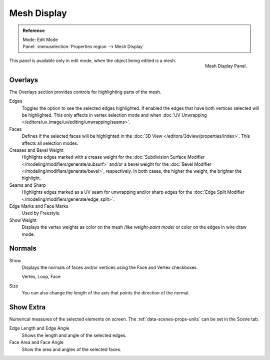 
************
Mesh Display
************

.. admonition:: Reference
   :class: refbox

   | Mode:     Edit Mode
   | Panel:    :menuselection:`Properties region --> Mesh Display`

.. figure:: /images/modeling_meshes_mesh-display_panel.png
   :align: right

   Mesh Display Panel.

This panel is available only in edit mode, when the object being edited is a mesh.


Overlays
========

The Overlays section provides controls for highlighting parts of the mesh.

Edges
   Toggles the option to see the selected edges highlighted.
   If enabled the edges that have both vertices selected will be highlighted.
   This only affects in vertex selection mode and
   when :doc:`UV Unwrapping </editors/uv_image/uv/editing/unwrapping/seams>`.
Faces
   Defines if the selected faces will be highlighted in
   the :doc:`3D View </editors/3dview/properties/index>`.
   This affects all selection modes.
Creases and Bevel Weight
   Highlights edges marked with a crease weight for
   the :doc:`Subdivision Surface Modifier </modeling/modifiers/generate/subsurf>` and/or
   a bevel weight for the :doc:`Bevel Modifier </modeling/modifiers/generate/bevel>`, respectively.
   In both cases, the higher the weight, the brighter the highlight.
Seams and Sharp
   Highlights edges marked as a UV seam for unwrapping and/or sharp edges for
   the :doc:`Edge Split Modifier </modeling/modifiers/generate/edge_split>`.
Edge Marks and Face Marks
   Used by Freestyle.

Show Weight
   Displays the vertex weights as color on the mesh *(like weight-paint mode)*
   or color on the edges in wire draw mode.


.. _mesh-display-normals:

Normals
=======

Show
   Displays the normals of faces and/or vertices using the Face and Vertex checkboxes.

   Vertex, Loop, Face
Size
   You can also change the length of the axis that points the direction of the normal.


Show Extra
==========

Numerical measures of the selected elements on screen.
The :ref:`data-scenes-props-units` can be set in the Scene tab.

Edge Length and Edge Angle
   Shows the length and angle of the selected edges.
Face Area and Face Angle
   Show the area and angles of the selected faces.
